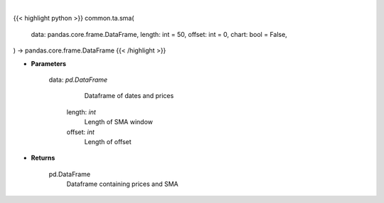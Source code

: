 .. role:: python(code)
    :language: python
    :class: highlight

|

.. raw:: html

    <h3>
    > Getting data
    </h3>

{{< highlight python >}}
common.ta.sma(
    data: pandas.core.frame.DataFrame,
    length: int = 50,
    offset: int = 0,
    chart: bool = False,
) -> pandas.core.frame.DataFrame
{{< /highlight >}}

.. raw:: html

    <p>
    Gets simple moving average (EMA) for stock
    </p>

* **Parameters**

    data: *pd.DataFrame*
         Dataframe of dates and prices
     length: *int*
         Length of SMA window
     offset: *int*
         Length of offset

* **Returns**

    pd.DataFrame
         Dataframe containing prices and SMA
